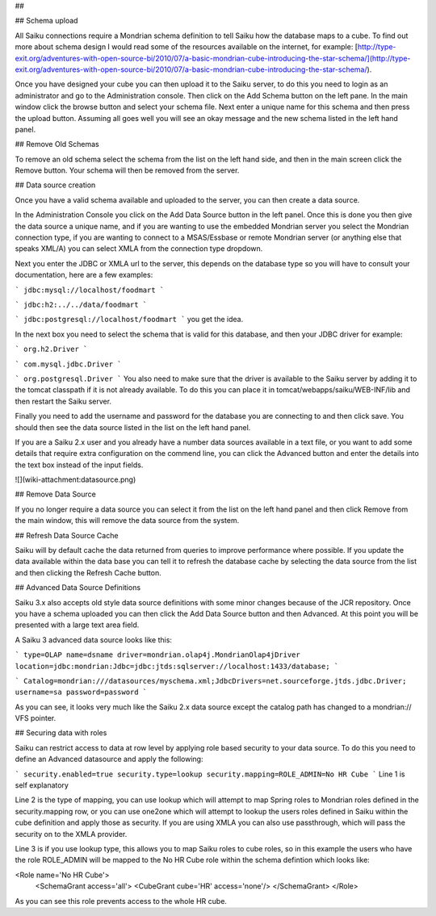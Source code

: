 ## 

## Schema upload

All Saiku connections require a Mondrian schema definition to tell Saiku how the database maps to a cube. To find out more about schema design I would read some of the resources available on the internet, for example: [http://type-exit.org/adventures-with-open-source-bi/2010/07/a-basic-mondrian-cube-introducing-the-star-schema/](http://type-exit.org/adventures-with-open-source-bi/2010/07/a-basic-mondrian-cube-introducing-the-star-schema/).

Once you have designed your cube you can then upload it to the Saiku server, to do this you need to login as an administrator and go to the Administration console. Then click on the Add Schema button on the left pane. In the main window click the browse button and select your schema file. Next enter a unique name for this schema and then press the upload button. Assuming all goes well you will see an okay message and the new schema listed in the left hand panel.

## Remove Old Schemas

To remove an old schema select the schema from the list on the left hand side, and then in the main screen click the Remove button. Your schema will then be removed from the server.

## Data source creation

Once you have a valid schema available and uploaded to the server, you can then create a data source.

In the Administration Console you click on the Add Data Source button in the left panel. Once this is done you then give the data source a unique name, and if you are wanting to use the embedded Mondrian server you select the Mondrian connection type, if you are wanting to connect to a MSAS/Essbase or remote Mondrian server (or anything else that speaks XML/A) you can select XMLA from the connection type dropdown.

Next you enter the JDBC or XMLA url to the server, this depends on the database type so you will have to consult your documentation, here are a few examples:


```
jdbc:mysql://localhost/foodmart
```

```
jdbc:h2:../../data/foodmart
```

```
jdbc:postgresql://localhost/foodmart
```
you get the idea.

In the next box you need to select the schema that is valid for this database, and then your JDBC driver for example:


```
org.h2.Driver
```

```
com.mysql.jdbc.Driver
```

```
org.postgresql.Driver
```
You also need to make sure that the driver is available to the Saiku server by adding it to the tomcat classpath if it is not already available. To do this you can place it in tomcat/webapps/saiku/WEB-INF/lib and then restart the Saiku server.

Finally you need to add the username and password for the database you are connecting to and then click save. You should then see the data source listed in the list on the left hand panel.

If you are a Saiku 2.x user and you already have a number data sources available in a text file, or you want to add some details that require extra configuration on the commend line, you can click the Advanced button and enter the details into the text box instead of the input fields.

![](wiki-attachment:datasource.png)

## Remove Data Source

If you no longer require a data source you can select it from the list on the left hand panel and then click Remove from the main window, this will remove the data source from the system.

## Refresh Data Source Cache

Saiku will by default cache the data returned from queries to improve performance where possible. If you update the data available within the data base you can tell it to refresh the database cache by selecting the data source from the list and then clicking the Refresh Cache button.

## Advanced Data Source Definitions

Saiku 3.x also accepts old style data source definitions with some minor changes because of the JCR repository. Once you have a schema uploaded you can then click the Add Data Source button and then Advanced. At this point you will be presented with a large text area field.

A Saiku 3 advanced data source looks like this:


```
type=OLAP 
name=dsname 
driver=mondrian.olap4j.MondrianOlap4jDriver 
location=jdbc:mondrian:Jdbc=jdbc:jtds:sqlserver://localhost:1433/database;
```

```
Catalog=mondrian:///datasources/myschema.xml;JdbcDrivers=net.sourceforge.jtds.jdbc.Driver; 
username=sa 
password=password
```
 

As you can see, it looks very much like the Saiku 2.x data source except the catalog path has changed to a mondrian:// VFS pointer.

## Securing data with roles

Saiku can restrict access to data at row level by applying role based security to your data source. To do this you need to define an Advanced datasource and apply the following:


```
security.enabled=true
security.type=lookup
security.mapping=ROLE_ADMIN=No HR Cube
```
Line 1 is self explanatory

Line 2 is the type of mapping, you can use lookup which will attempt to map Spring roles to Mondrian roles defined in the security.mapping row, or you can use one2one which will attempt to lookup the users roles defined in Saiku within the cube definition and apply those as security. If you are using XMLA you can also use passthrough, which will pass the security on to the XMLA provider.

Line 3 is if you use lookup type, this allows you to map Saiku roles to cube roles, so in this example the users who have the role ROLE_ADMIN will be mapped to the No HR Cube role within the schema defintion which looks like:

<Role name='No HR Cube'>
   <SchemaGrant access='all'>
   <CubeGrant cube='HR' access='none'/>
   </SchemaGrant>
   </Role>

As you can see this role prevents access to the whole HR cube.

